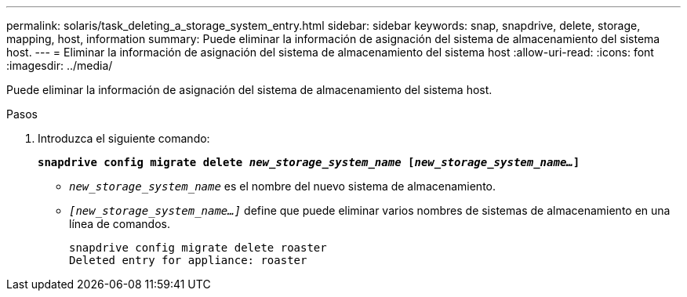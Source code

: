 ---
permalink: solaris/task_deleting_a_storage_system_entry.html 
sidebar: sidebar 
keywords: snap, snapdrive, delete, storage, mapping, host, information 
summary: Puede eliminar la información de asignación del sistema de almacenamiento del sistema host. 
---
= Eliminar la información de asignación del sistema de almacenamiento del sistema host
:allow-uri-read: 
:icons: font
:imagesdir: ../media/


[role="lead"]
Puede eliminar la información de asignación del sistema de almacenamiento del sistema host.

.Pasos
. Introduzca el siguiente comando:
+
`*snapdrive config migrate delete _new_storage_system_name_ [_new_storage_system_name..._]*`

+
** `_new_storage_system_name_` es el nombre del nuevo sistema de almacenamiento.
** `_[new_storage_system_name...]_` define que puede eliminar varios nombres de sistemas de almacenamiento en una línea de comandos.
+
[listing]
----
snapdrive config migrate delete roaster
Deleted entry for appliance: roaster
----



